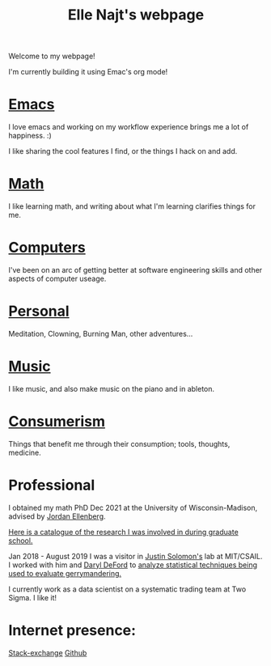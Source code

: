 #+title: Elle Najt's webpage

Welcome to my webpage!

I'm currently building it using Emac's org mode!

* [[file:Topics/Emacs.org][Emacs]]
I love emacs and working on my workflow experience brings me a lot of happiness. :)

I like sharing the cool features I find, or the things I hack on and add.

* [[file:Topics/Math.org][Math]]
I like learning math, and writing about what I'm learning clarifies things for me.

* [[file:Topics/Computers.org][Computers]]
I've been on an arc of getting better at software engineering skills and other aspects of computer useage.

* [[file:Topics/Personal.org][Personal]]
Meditation, Clowning, Burning Man, other adventures...

* [[file:Topics/Music.org][Music]]
I like music, and also make music on the piano and in ableton.

* [[file:Topics/Consumerism.org][Consumerism]]
Things that benefit me through their consumption; tools, thoughts, medicine.

* Professional
I obtained my math PhD Dec 2021 at the University of Wisconsin-Madison, advised by [[http://www.math.wisc.edu/~ellenber/][Jordan Ellenberg]].

[[file:Topics/GradSchoolResearch.org][Here is a catalogue of the research I was involved in during graduate school.]]

Jan 2018 - August 2019 I was a visitor in [[https://people.csail.mit.edu/jsolomon/][Justin Solomon's]] lab at MIT/CSAIL. I worked with him and
[[https://www.math.wsu.edu/faculty/ddeford/][Daryl DeFord]] to [[file:Topics/GradSchoolResearch.org::*Gerrymandering][analyze statistical techniques being used to evaluate gerrymandering.]]

I currently work as a data scientist on a systematic trading team at Two Sigma. I like it!

* Internet presence:

[[https://math.stackexchange.com/users/54092/elle-najt/][Stack-exchange]]
[[https://github.com/ElleNajt/][Github]]
